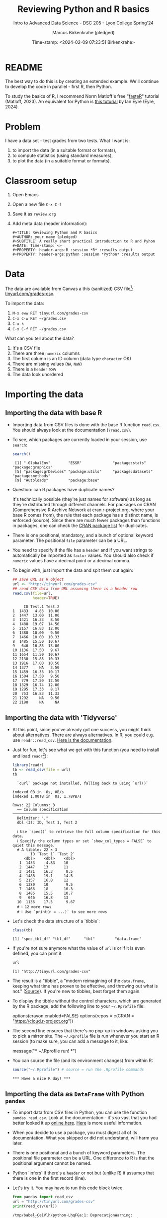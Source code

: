 #+TITLE: Reviewing Python and R basics
#+AUTHOR: Marcus Birkenkrahe (pledged)
#+SUBTITLE: Intro to Advanced Data Science - DSC 205 - Lyon College Spring'24
#+DATE: Time-stamp: <2024-02-09 07:23:51 Birkenkrahe>
#+STARTUP: overview hideblocks indent :
#+PROPERTY: header-args:R :session *R* :results output
#+PROPERTY: header-args:python :session *Python* :results output :python python3
* README
#+ATTR_HTML: :WIDTH 400px:
[[../img/review.jpg]]

The best way to do this is by creating an extended example. We'll
continue to develop the code in parallel - first R, then Python.

To study the basics of R, I recommend Norm Matloff's free "[[https://github.com/matloff/fasteR][fasteR]]"
tutorial (Matloff, 2023). An equivalent for Python is [[https://realpython.com/python-for-data-analysis/][this tutorial]] by
Ian Eyre (Eyre, 2024).

* Problem

I have a data set - test grades from two tests. What I want is:
1) to import the data (in a suitable format or formats),
2) to compute statistics (using standard measures),
3) to plot the data (in a suitable format or formats).

* Classroom setup

1. Open Emacs
2. Open a new file ~C-x C-f~
3. Save it as ~review.org~
4. Add meta data (header information):
   #+begin_example
   #+TITLE: Reviewing Python and R basics
   #+AUTHOR: your name (pledged)
   #+SUBTITLE: A really short practical introduction to R and Pyhon
   #+DATE: Time-stamp: <>
   #+PROPERTY: header-args:R :session *R* :results output
   #+PROPERTY: header-args:python :session *Python* :results output
   #+end_example

* Data

The data are available from Canvas a this (sanitized) CSV file[fn:1]:
[[http://tinyurl.com/grades-csv][tinyurl.com/grades-csv]].

To import the data:
1. ~M-x eww RET tinyurl.com/grades-csv~
2. ~C-x C-w RET ~/grades.csv~
3. ~C-x k~
4. ~C-x C-f RET ~/grades.csv~

What can you tell about the data?
#+begin_notes
1. It's a CSV file
2. There are three =numeric= columns
3. The first column is an ID column (data type =character= OK)
4. There are missing values (=NA=, =NaN=)
5. There is a =header= row
6. The data look unordered
#+end_notes
* Importing the data
** Importing the data with base R

- Importing data from CSV files is done with the base R function
  =read.csv=. You should always look at the documentation (~?read.csv~).

- To see, which packages are currently loaded in your session, use
  ~search~:
  #+begin_src R
    search()
  #+end_src

  #+RESULTS:
  :  [1] ".GlobalEnv"        "ESSR"              "package:stats"     "package:graphics"
  :  [5] "package:grDevices" "package:utils"     "package:datasets"  "package:methods"
  :  [9] "Autoloads"         "package:base"

- Question: can R packages have duplicate names?
  #+begin_notes
  It's technically possible (they're just names for software) as long
  as they're distributed through different channels. For packages on
  CRAN (Comprehensive R Archive Network at cran.r-project.org, where
  your base R comes from), the rule that each package has a distinct
  name, is enforced (source). Since there are much fewer packages
  than functions in packages, one can check the [[https://cran.r-project.org/web/packages/available_packages_by_name.html][CRAN package list]] for
  duplicates.
  #+end_notes

- There is one positional, mandatory, and a bunch of optional keyword
  parameter. The positional =file= parameter can be a URL.

- You need to specify if the file has a =header= and if you want
  strings to automatically be imported as =factor= values. You should
  also check if =numeric= values have a decimal point or a decimal
  comma.

- To begin with, just import the data and spit them out again:
  #+begin_src R :results output :session *R* :exports both :noweb yes
    ## save URL as R object
    url <- "http://tinyurl.com/grades-csv"
    ## read CSV data from URL assuming there is a header row
    read.csv(file=url,
             header=TRUE)
  #+end_src

  #+RESULTS:
  #+begin_example
       ID Test.1 Test.2
  1  1433   4.83  10.00
  2  1447  13.00  11.00
  3  1421  16.33   8.50
  4  1488  19.07  14.50
  5  2157  16.83  12.00
  6  1380  10.00   9.50
  7  1466  18.00  10.33
  8  1485  15.50  10.67
  9   646  16.83  13.00
  10 1136  17.50   9.67
  11 1654  11.50  10.67
  12 2130  15.83  10.33
  13 1916  17.00  10.50
  14 1377     NA   3.50
  15 1459  16.33  10.17
  16 1504  17.50   9.50
  17  779  17.50  12.50
  18 1329  16.74  12.00
  19 1295  17.33   8.17
  20  753  16.83  11.33
  21 1292     NA   9.50
  22 2190     NA     NA
  #+end_example

** Importing the data with 'Tidyverse'

- At this point, since you've already got one success, you might think
  about alternatives. There are always alternatives. In R, you could
  e.g. use =readr::read_csv=. [[https://readr.tidyverse.org/reference/read_delim.html][Here is the documentation]].

- Just for fun, let's see what we get with this function (you need to
  install and load =readr=[fn:2]):
  #+begin_src R :results output :session *R* :exports both
    library(readr)
    tb <- read_csv(file = url)
    tb
  #+end_src

  #+RESULTS:
  #+begin_example
  `curl` package not installed, falling back to using `url()`
  indexed 0B in  0s, 0B/sindexed 1.00TB in  0s, 1.78PB/s                                                                                             Rows: 22 Columns: 3
  ── Column specification ───────────────────────────────────────────────────────────────────────
  Delimiter: ","
  dbl (3): ID, Test 1, Test 2

  ℹ Use `spec()` to retrieve the full column specification for this data.
  ℹ Specify the column types or set `show_col_types = FALSE` to quiet this message.
  # A tibble: 22 × 3
        ID `Test 1` `Test 2`
     <dbl>    <dbl>    <dbl>
   1  1433     4.83    10
   2  1447    13       11
   3  1421    16.3      8.5
   4  1488    19.1     14.5
   5  2157    16.8     12
   6  1380    10        9.5
   7  1466    18       10.3
   8  1485    15.5     10.7
   9   646    16.8     13
  10  1136    17.5      9.67
  # ℹ 12 more rows
  # ℹ Use `print(n = ...)` to see more rows
  #+end_example

- Let's check the data structure of a `tibble`:
  #+begin_src R
    class(tb)
  #+end_src

  #+RESULTS:
  : [1] "spec_tbl_df" "tbl_df"      "tbl"         "data.frame"

- If you're not sure anymore what the value of ~url~ is or if it is even
  defined, you can print it:
  #+begin_src R
    url
  #+end_src

  #+RESULTS:
  : [1] "http://tinyurl.com/grades-csv"

- The result is a "tibble", a "modern reimagining of the =data.frame=,
  keeping what time has proven to be effective, and throwing out what
  is not." ([[https://tibble.tidyverse.org/][Source]]). If you're new to tibbles, best forget them again.

- To display the tibble without the control characters, which are
  generated by the R package, add the following line to your
  ~~/.Rprofile~ file:
  #+begin_example R
  options(crayon.enabled=FALSE)
  options(repos = c(CRAN = "https://cloud.r-project.org"))
  #+end_example

- The second line ensures that there's no pop-up in windows asking you
  to pick a mirror site. The ~~/.Rprofile~ file is run whenever you
  start an R session (to make sure, you can add a message to it, like:
  #+begin_example R
  message("*** ~/.Rprofile run! ***")
  #+end_example

- You can source the file (and its environment changes) from within R:
  #+begin_src R
    source("~/.Rprofile") # source = run the .Rprofile commands
  #+end_src

  #+RESULTS:
  : *** Have a nice R day! ***

** Importing the data as =DataFrame= with Python =pandas=

- To import data from CSV files in Python, you can use the function
  =pandas.read_csv=. Look at the documentation - it's so vast that you
  had better looked it up [[https://pandas.pydata.org/docs/reference/api/pandas.read_csv.html][online here]]. [[https://pandas.pydata.org/about/][Here]] is more useful information.

- When you decide to use a package, you must digest all of its
  documentation. What you skipped or did not understand, will harm you
  later.

- There is one positional and a bunch of keyword parameters. The
  positional file parameter can be a URL. One difference to R is that
  the positional argument cannot be named.

- Python 'infers' if there's a =header= or not but (unlike R) it assumes
  that there is one in the first record (line).

- Let's try it. You may have to run this code block twice.
  #+begin_src python
    from pandas import read_csv
    url = "http://tinyurl.com/grades-csv"
    print(read_csv(url))
  #+end_src

  #+RESULTS:
  #+begin_example
  /tmp/babel-Ce1Vlh/python-LhqFGa:1: DeprecationWarning:
  Pyarrow will become a required dependency of pandas in the next major release of pandas (pandas 3.0),
  (to allow more performant data types, such as the Arrow string type, and better interoperability with other libraries)
  but was not found to be installed on your system.
  If this would cause problems for you,
  please provide us feedback at https://github.com/pandas-dev/pandas/issues/54466

    from pandas import read_csv
        ID  Test 1  Test 2
  0   1433    4.83   10.00
  1   1447   13.00   11.00
  2   1421   16.33    8.50
  3   1488   19.07   14.50
  4   2157   16.83   12.00
  5   1380   10.00    9.50
  6   1466   18.00   10.33
  7   1485   15.50   10.67
  8    646   16.83   13.00
  9   1136   17.50    9.67
  10  1654   11.50   10.67
  11  2130   15.83   10.33
  12  1916   17.00   10.50
  13  1377     NaN    3.50
  14  1459   16.33   10.17
  15  1504   17.50    9.50
  16   779   17.50   12.50
  17  1329   16.74   12.00
  18  1295   17.33    8.17
  19   753   16.83   11.33
  20  1292     NaN    9.50
  21  2190     NaN     NaN
  #+end_example

- How can you see which packages are loaded in your Python session?
  #+begin_src python
    import sys
    loaded_packages = list(sys.modules.keys())
    print(loaded_packages)
  #+end_src

  #+RESULTS:
  : ['sys', 'builtins', '_frozen_importlib', '_imp', '_thread', '_warnings', '_weakref', '_io', 'marshal', 'posix', '_frozen_importlib_external', 'time', 'zipimport', '_codecs', 'codecs', 'encodings.aliases', 'encodings', 'encodings.utf_8', '_signal', '_abc', 'abc', 'io', '__main__', '_stat', 'stat', '_collections_abc', 'genericpath', 'posixpath', 'os.path', 'os', '_sitebuiltins', 'apport_python_hook', 'sitecustomize', 'site', 'readline', 'atexit', '_ast', 'itertools', 'keyword', '_operator', 'operator', 'reprlib', '_collections', 'collections', 'types', '_functools', 'functools', 'contextlib', 'enum', 'ast', '_opcode', 'opcode', 'dis', 'collections.abc', 'importlib._bootstrap', 'importlib._bootstrap_external', 'warnings', 'importlib', 'importlib.machinery', '_sre', 'sre_constants', 'sre_parse', 'sre_compile', '_locale', 'copyreg', 're', 'token', 'tokenize', 'linecache', 'inspect', 'rlcompleter', 'encodings.latin_1', '__future__', 'numpy._utils._convertions', 'numpy._utils', 'numpy._globals', 'numpy.exceptions', 'numpy.version', 'numpy._distributor_init', 'numpy._utils._inspect', 'math', '_datetime', 'datetime', 'numpy.core._exceptions', 'numpy.dtypes', 'numpy.core._multiarray_umath', 'numpy.core.overrides', 'numpy.core.multiarray', 'numpy.core.umath', 'numbers', 'numpy.core._string_helpers', 'fnmatch', 'ntpath', 'errno', 'urllib', 'urllib.parse', 'pathlib', '_struct', 'struct', '_compat_pickle', '_pickle', 'pickle', 'numpy.compat.py3k', 'numpy.compat', 'numpy.core._dtype', 'numpy.core._type_aliases', 'numpy.core.numerictypes', '_contextvars', 'contextvars', 'numpy.core._ufunc_config', 'numpy.core._methods', 'numpy.core.fromnumeric', 'numpy.core.shape_base', 'numpy.core.arrayprint', 'numpy.core._asarray', 'numpy.core.numeric', 'numpy.core.defchararray', 'numpy.core.records', 'numpy.core.memmap', 'numpy.core.function_base', 'numpy.core._machar', 'numpy.core.getlimits', 'numpy.core.einsumfunc', 'numpy.core._multiarray_tests', 'numpy.core._add_newdocs', 'numpy.core._add_newdocs_scalars', 'numpy.core._dtype_ctypes', '_ctypes', 'ctypes._endian', 'ctypes', 'numpy.core._internal', 'numpy._pytesttester', 'numpy.core', 'numpy.__config__', 'numpy.lib.mixins', 'numpy.lib.ufunclike', 'numpy.lib.type_check', 'numpy.lib.scimath', 'typing.io', 'typing.re', 'typing', 'numpy.lib.stride_tricks', 'numpy.lib.twodim_base', 'numpy.linalg._umath_linalg', 'numpy._typing._nested_sequence', 'numpy._typing._nbit', 'numpy._typing._char_codes', 'numpy._typing._scalars', 'numpy._typing._shape', 'numpy._typing._dtype_like', 'numpy._typing._array_like', 'numpy._typing', 'numpy.linalg.linalg', 'numpy.linalg', 'numpy.matrixlib.defmatrix', 'numpy.matrixlib', 'numpy.lib.histograms', 'numpy.lib.function_base', 'numpy.lib.index_tricks', 'numpy.lib.nanfunctions', 'numpy.lib.shape_base', 'numpy.lib.polynomial', 'textwrap', 'signal', '_weakrefset', 'threading', 'fcntl', '_posixsubprocess', 'select', 'selectors', 'subprocess', 'platform', 'numpy.lib.utils', 'numpy.lib.arraysetops', 'weakref', 'numpy.lib.format', 'numpy.lib._datasource', 'numpy.lib._iotools', 'numpy.lib.npyio', 'numpy.lib.arrayterator', 'numpy.lib.arraypad', 'numpy.lib._version', 'numpy.lib', 'numpy.fft._pocketfft_internal', 'numpy.fft._pocketfft', 'numpy.fft.helper', 'numpy.fft', 'numpy.polynomial.polyutils', 'numpy.polynomial._polybase', 'numpy.polynomial.polynomial', 'numpy.polynomial.chebyshev', 'numpy.polynomial.legendre', 'numpy.polynomial.hermite', 'numpy.polynomial.hermite_e', 'numpy.polynomial.laguerre', 'numpy.polynomial', 'cython_runtime', '_cython_3_0_7', 'numpy.random._common', 'binascii', 'base64', '_hashlib', '_blake2', 'hashlib', 'hmac', '_bisect', 'bisect', '_random', '_sha512', 'random', 'secrets', 'numpy.random.bit_generator', 'numpy.random._bounded_integers', 'numpy.random._mt19937', 'numpy.random.mtrand', 'numpy.random._philox', 'numpy.random._pcg64', 'numpy.random._sfc64', 'numpy.random._generator', 'numpy.random._pickle', 'numpy.random', 'numpy.ctypeslib', 'numpy.ma.core', 'numpy.ma.extras', 'numpy.ma', 'numpy', 'sysconfig', '_sysconfigdata__x86_64-linux-gnu', 'zoneinfo._tzpath', 'zoneinfo._common', '_zoneinfo', 'zoneinfo', 'pytz.exceptions', 'pytz.lazy', 'pytz.tzinfo', 'pytz.tzfile', 'zlib', '_compression', '_bz2', 'bz2', '_lzma', 'lzma', 'shutil', 'tempfile', 'importlib._abc', 'importlib.abc', 'importlib._adapters', 'importlib._common', 'importlib.resources', 'tzdata', 'importlib.util', 'zipfile', 'importlib.readers', 'pytz', 'dateutil._version', 'dateutil', 'pandas.compat._constants', 'pandas.compat.compressors', 'pandas.util', 'pandas.util.version', 'pandas.compat.numpy', 'pandas.compat.pyarrow', 'pandas.compat', 'pandas._typing', 'pandas.util._exceptions', 'pandas._config.config', 'pandas._config.dates', 'locale', 'pandas._config.display', 'pandas._config', 'pandas.core', 'pandas.core.config_init', 'pandas._libs.pandas_parser', 'pandas._libs.pandas_datetime', '_cython_3_0_5', 'pandas._libs.tslibs.ccalendar', 'pandas._libs.tslibs.np_datetime', 'pandas._libs.tslibs.dtypes', 'pandas._libs.tslibs.base', 'pandas._libs.tslibs.nattype', 'pandas.compat._optional', 'six', 'six.moves', 'dateutil.tz._common', 'dateutil.tz._factories', 'dateutil.tz.tz', 'dateutil.tz', 'pandas._libs.tslibs.timezones', 'calendar', '_strptime', 'pandas._config.localization', 'pandas._libs.tslibs.fields', 'pandas._libs.tslibs.timedeltas', 'pandas._libs.tslibs.tzconversion', 'pandas._libs.tslibs.timestamps', 'pandas._libs.properties', 'pandas._libs.tslibs.offsets', '_decimal', 'decimal', '_string', 'string', 'dateutil._common', 'dateutil.relativedelta', 'dateutil.parser._parser', 'dateutil.parser.isoparser', 'dateutil.parser', 'pandas._libs.tslibs.strptime', 'pandas._libs.tslibs.parsing', 'pandas._libs.tslibs.conversion', 'pandas._libs.tslibs.period', 'pandas._libs.tslibs.vectorized', 'pandas._libs.tslibs', 'pandas._libs.ops_dispatch', 'pandas._libs.missing', 'pandas._libs.hashtable', 'pandas._libs.algos', 'pandas._libs.interval', 'pandas._libs', 'pandas.core.dtypes', 'pandas._libs.lib', 'pandas.errors', 'pandas.core.dtypes.generic', 'pandas.core.dtypes.base', 'pandas.core.dtypes.inference', 'pandas.core.dtypes.dtypes', 'pandas.core.dtypes.common', 'pandas.core.dtypes.missing', 'pandas.util._decorators', 'pandas.io', 'pandas.io._util', 'pandas.core.dtypes.cast', 'pandas.core.dtypes.astype', 'pandas.core.dtypes.concat', 'pandas.core.array_algos', 'pandas.core.common', 'pandas.core.construction', 'pandas.core.array_algos.take', 'pandas.core.indexers.utils', 'pandas.core.indexers', 'pandas.core.algorithms', 'pandas.core.arrays.arrow.accessors', 'unicodedata', 'pandas.util._validators', 'pandas.core.missing', 'pandas._libs.ops', 'pandas.core.roperator', 'pandas.core.computation', 'pandas.core.computation.check', 'pandas.core.computation.expressions', 'pandas.core.ops.missing', 'pandas.core.ops.dispatch', 'pandas.core.ops.invalid', 'pandas.core.ops.array_ops', 'pandas.core.ops.common', 'pandas.core.ops.docstrings', 'pandas.core.ops.mask_ops', 'pandas.core.ops', 'pandas.core.arraylike', 'pandas.core.arrays._arrow_string_mixins', 'pandas.core.arrays._utils', 'pandas.compat.numpy.function', 'pandas.core.array_algos.quantile', 'pandas.core.sorting', 'pandas.core.arrays.base', 'pandas.core.nanops', 'pandas.core.array_algos.masked_accumulations', 'pandas.core.array_algos.masked_reductions', 'pandas.core.util', 'pandas._libs.hashing', 'pandas.core.util.hashing', 'pandas.core.arrays.masked', 'pandas._libs.arrays', 'pandas.core.arrays.numeric', 'pandas.core.arrays.floating', 'pandas.core.arrays.integer', 'pandas.core.array_algos.transforms', 'pandas.core.arrays._mixins', 'pandas.core.strings', 'pandas.core.strings.base', 'pandas.core.strings.object_array', 'pandas.core.arrays.numpy_', 'pandas.core.arrays.string_', 'pandas.tseries', 'pandas.tseries.frequencies', 'pandas.core.arrays.arrow.array', 'pandas.core.arrays.arrow', 'pandas.core.arrays.boolean', '_csv', 'csv', 'pandas.core.accessor', 'pandas.core.base', 'pandas.io.formats', 'pandas.io.formats.console', 'pandas.core.arrays.categorical', 'pandas._libs.tslib', 'pandas.core.array_algos.datetimelike_accumulations', 'pandas.core.arrays.datetimelike', 'pandas.core.arrays._ranges', 'pandas.tseries.offsets', 'pandas.core.arrays.datetimes', 'pandas.core.arrays.timedeltas', 'pandas.core.arrays.interval', 'pandas.core.arrays.period', 'pandas._libs.sparse', 'pandas.io.formats.printing', 'pandas.core.arrays.sparse.array', 'pandas.core.arrays.sparse.accessor', 'pandas.core.arrays.sparse', 'pandas.core.arrays.string_arrow', 'pandas.core.arrays', 'pandas.core.flags', 'pandas._libs.internals', 'pandas.core._numba', 'pandas.core._numba.executor', 'pandas.core.apply', 'copy', 'gc', '_json', 'json.scanner', 'json.decoder', 'json.encoder', 'json', 'pandas._libs.indexing', 'pandas.core.indexes', 'pandas._libs.index', 'pandas._libs.writers', 'pandas._libs.join', 'pandas.core.array_algos.putmask', 'pandas.core.indexes.frozen', 'pandas.core.strings.accessor', 'pandas.core.indexes.base', 'pandas.core.indexes.extension', 'pandas.core.indexes.category', 'pandas.core.indexes.range', 'pandas.core.tools', 'pandas.core.tools.timedeltas', 'pandas.core.indexes.datetimelike', 'pandas.core.tools.times', 'pandas.core.indexes.datetimes', 'pandas.core.indexes.multi', 'pandas.core.indexes.timedeltas', 'pandas.core.indexes.interval', 'pandas.core.indexes.period', 'pandas.core.indexes.api', 'pandas.core.indexing', 'pandas.core.sample', 'pandas.core.array_algos.replace', 'pandas.core.internals.blocks', 'pandas.core.internals.api', 'pandas.core.internals.base', 'pandas.core.internals.ops', 'pandas.core.internals.managers', 'pandas.core.internals.array_manager', 'pandas.core.internals.concat', 'pandas.core.internals', 'pandas.core.internals.construction', 'pandas.core.methods', 'pandas.core.reshape', 'pandas.core.reshape.concat', 'dataclasses', 'gzip', 'mmap', 'pwd', 'grp', 'tarfile', 'pandas.core.shared_docs', 'pandas.io.common', 'pandas.io.formats.format', 'pandas.core.methods.describe', 'pandas._libs.window', 'pandas._libs.window.aggregations', 'pandas._libs.window.indexers', 'pandas.core.indexers.objects', 'pandas.core.util.numba_', 'pandas.core.window.common', 'pandas.core.window.doc', 'pandas.core.window.numba_', 'pandas.core.window.online', 'pandas.core.window.rolling', 'pandas.core.window.ewm', 'pandas.core.window.expanding', 'pandas.core.window', 'pandas.core.generic', 'pandas.core.methods.selectn', 'pandas.core.reshape.util', 'pandas.core.tools.numeric', 'pandas.core.reshape.melt', 'pandas._libs.reshape', 'pandas.core.indexes.accessors', 'pandas.arrays', 'pandas.core.tools.datetimes', 'pandas.io.formats.info', 'pandas.plotting._core', 'pandas.plotting._misc', 'pandas.plotting', 'pandas.core.series', 'pandas.core.frame', 'pandas.core.groupby.base', 'pandas._libs.groupby', 'pandas.core.groupby.categorical', 'pandas.core.groupby.grouper', 'pandas.core.groupby.ops', 'pandas.core.groupby.numba_', 'pandas.core.groupby.indexing', 'pandas.core.groupby.groupby', 'pandas.core.groupby.generic', 'pandas.core.groupby', 'pandas.core.api', 'pandas.tseries.api', 'pandas.core.computation.common', 'pandas.core.computation.align', 'pprint', 'pandas.core.computation.scope', 'pandas.core.computation.ops', 'pandas.core.computation.engines', 'pandas.core.computation.parsing', 'pandas.core.computation.expr', 'pandas.core.computation.eval', 'pandas.core.computation.api', 'pandas.core.reshape.encoding', '_uuid', 'uuid', 'pandas.core.reshape.merge', 'pandas.core.reshape.pivot', 'pandas.core.reshape.tile', 'pandas.core.reshape.api', 'pandas.api.extensions', 'pandas.api.indexers', 'pandas.core.interchange', 'pandas.core.interchange.dataframe_protocol', 'pandas.core.interchange.utils', 'pandas.core.interchange.from_dataframe', 'pandas.api.interchange', 'pandas.core.dtypes.api', 'pandas.api.types', 'pandas.core.resample', 'pandas._libs.json', 'pandas.io.json._normalize', 'pandas.io.json._table_schema', 'pandas._libs.parsers', 'pandas.io.parsers.base_parser', 'pandas.io.parsers.arrow_parser_wrapper', 'pandas.io.parsers.c_parser_wrapper', 'pandas.io.parsers.python_parser', 'pandas.io.parsers.readers', 'pandas.io.parsers', 'pandas.io.json._json', 'pandas.io.json', 'pandas.io.stata', 'pandas.api.typing', 'pandas.api', 'pandas._testing.contexts', 'pandas._testing._io', 'pandas._testing._warnings', 'cmath', 'pandas._libs.testing', 'pandas._testing.asserters', 'pandas._testing.compat', 'pandas._testing', 'pandas.testing', 'pandas.util._print_versions', 'pandas.io.clipboards', 'pandas.io.excel._util', 'pandas.io.excel._calamine', 'pandas.io.excel._odfreader', 'pandas.io.excel._openpyxl', 'pandas.io.excel._pyxlsb', 'pandas.io.excel._xlrd', 'pandas.io.excel._base', 'pandas.io.excel._odswriter', 'pandas.io.excel._xlsxwriter', 'pandas.io.excel', 'pandas.io.feather_format', 'pandas.io.gbq', 'pandas.io.html', 'pandas.io.orc', 'pandas.io.parquet', 'pandas.compat.pickle_compat', 'pandas.io.pickle', 'pandas.core.computation.pytables', 'pandas.io.pytables', 'pandas.io.sas.sasreader', 'pandas.io.sas', 'pandas.io.spss', 'pandas.io.sql', 'pandas.io.xml', 'pandas.io.api', 'pandas.util._tester', 'pandas._version_meson', 'pandas', 'email', 'http', 'email.errors', 'email.quoprimime', 'email.base64mime', 'quopri', 'email.encoders', 'email.charset', 'email.header', '_socket', 'array', 'socket', 'email._parseaddr', 'email.utils', 'email._policybase', 'email.feedparser', 'email.parser', 'uu', 'email._encoded_words', 'email.iterators', 'email.message', '_ssl', 'ssl', 'http.client', 'urllib.response', 'urllib.error', 'urllib.request', 'stringprep', 'encodings.idna', 'pandas.io.formats.string']

- This is not easy to read. Instead, print the =list= as a
  =comprehension=, with a =for= loop integrated:
  #+begin_src python
    [print(_) for _ in loaded_packages] # as list comprehension
  #+end_src

  #+RESULTS:
  #+begin_example
  sys
  builtins
  _frozen_importlib
  _imp
  _thread
  _warnings
  _weakref
  _io
  marshal
  posix
  _frozen_importlib_external
  time
  zipimport
  _codecs
  codecs
  encodings.aliases
  encodings
  encodings.utf_8
  _signal
  _abc
  abc
  io
  __main__
  _stat
  stat
  _collections_abc
  genericpath
  posixpath
  os.path
  os
  _sitebuiltins
  apport_python_hook
  sitecustomize
  site
  readline
  atexit
  _ast
  itertools
  keyword
  _operator
  operator
  reprlib
  _collections
  collections
  types
  _functools
  functools
  contextlib
  enum
  ast
  _opcode
  opcode
  dis
  collections.abc
  importlib._bootstrap
  importlib._bootstrap_external
  warnings
  importlib
  importlib.machinery
  _sre
  sre_constants
  sre_parse
  sre_compile
  _locale
  copyreg
  re
  token
  tokenize
  linecache
  inspect
  rlcompleter
  encodings.latin_1
  __future__
  numpy._utils._convertions
  numpy._utils
  numpy._globals
  numpy.exceptions
  numpy.version
  numpy._distributor_init
  numpy._utils._inspect
  math
  _datetime
  datetime
  numpy.core._exceptions
  numpy.dtypes
  numpy.core._multiarray_umath
  numpy.core.overrides
  numpy.core.multiarray
  numpy.core.umath
  numbers
  numpy.core._string_helpers
  fnmatch
  ntpath
  errno
  urllib
  urllib.parse
  pathlib
  _struct
  struct
  _compat_pickle
  _pickle
  pickle
  numpy.compat.py3k
  numpy.compat
  numpy.core._dtype
  numpy.core._type_aliases
  numpy.core.numerictypes
  _contextvars
  contextvars
  numpy.core._ufunc_config
  numpy.core._methods
  numpy.core.fromnumeric
  numpy.core.shape_base
  numpy.core.arrayprint
  numpy.core._asarray
  numpy.core.numeric
  numpy.core.defchararray
  numpy.core.records
  numpy.core.memmap
  numpy.core.function_base
  numpy.core._machar
  numpy.core.getlimits
  numpy.core.einsumfunc
  numpy.core._multiarray_tests
  numpy.core._add_newdocs
  numpy.core._add_newdocs_scalars
  numpy.core._dtype_ctypes
  _ctypes
  ctypes._endian
  ctypes
  numpy.core._internal
  numpy._pytesttester
  numpy.core
  numpy.__config__
  numpy.lib.mixins
  numpy.lib.ufunclike
  numpy.lib.type_check
  numpy.lib.scimath
  typing.io
  typing.re
  typing
  numpy.lib.stride_tricks
  numpy.lib.twodim_base
  numpy.linalg._umath_linalg
  numpy._typing._nested_sequence
  numpy._typing._nbit
  numpy._typing._char_codes
  numpy._typing._scalars
  numpy._typing._shape
  numpy._typing._dtype_like
  numpy._typing._array_like
  numpy._typing
  numpy.linalg.linalg
  numpy.linalg
  numpy.matrixlib.defmatrix
  numpy.matrixlib
  numpy.lib.histograms
  numpy.lib.function_base
  numpy.lib.index_tricks
  numpy.lib.nanfunctions
  numpy.lib.shape_base
  numpy.lib.polynomial
  textwrap
  signal
  _weakrefset
  threading
  fcntl
  _posixsubprocess
  select
  selectors
  subprocess
  platform
  numpy.lib.utils
  numpy.lib.arraysetops
  weakref
  numpy.lib.format
  numpy.lib._datasource
  numpy.lib._iotools
  numpy.lib.npyio
  numpy.lib.arrayterator
  numpy.lib.arraypad
  numpy.lib._version
  numpy.lib
  numpy.fft._pocketfft_internal
  numpy.fft._pocketfft
  numpy.fft.helper
  numpy.fft
  numpy.polynomial.polyutils
  numpy.polynomial._polybase
  numpy.polynomial.polynomial
  numpy.polynomial.chebyshev
  numpy.polynomial.legendre
  numpy.polynomial.hermite
  numpy.polynomial.hermite_e
  numpy.polynomial.laguerre
  numpy.polynomial
  cython_runtime
  _cython_3_0_7
  numpy.random._common
  binascii
  base64
  _hashlib
  _blake2
  hashlib
  hmac
  _bisect
  bisect
  _random
  _sha512
  random
  secrets
  numpy.random.bit_generator
  numpy.random._bounded_integers
  numpy.random._mt19937
  numpy.random.mtrand
  numpy.random._philox
  numpy.random._pcg64
  numpy.random._sfc64
  numpy.random._generator
  numpy.random._pickle
  numpy.random
  numpy.ctypeslib
  numpy.ma.core
  numpy.ma.extras
  numpy.ma
  numpy
  sysconfig
  _sysconfigdata__x86_64-linux-gnu
  zoneinfo._tzpath
  zoneinfo._common
  _zoneinfo
  zoneinfo
  pytz.exceptions
  pytz.lazy
  pytz.tzinfo
  pytz.tzfile
  zlib
  _compression
  _bz2
  bz2
  _lzma
  lzma
  shutil
  tempfile
  importlib._abc
  importlib.abc
  importlib._adapters
  importlib._common
  importlib.resources
  tzdata
  importlib.util
  zipfile
  importlib.readers
  pytz
  dateutil._version
  dateutil
  pandas.compat._constants
  pandas.compat.compressors
  pandas.util
  pandas.util.version
  pandas.compat.numpy
  pandas.compat.pyarrow
  pandas.compat
  pandas._typing
  pandas.util._exceptions
  pandas._config.config
  pandas._config.dates
  locale
  pandas._config.display
  pandas._config
  pandas.core
  pandas.core.config_init
  pandas._libs.pandas_parser
  pandas._libs.pandas_datetime
  _cython_3_0_5
  pandas._libs.tslibs.ccalendar
  pandas._libs.tslibs.np_datetime
  pandas._libs.tslibs.dtypes
  pandas._libs.tslibs.base
  pandas._libs.tslibs.nattype
  pandas.compat._optional
  six
  six.moves
  dateutil.tz._common
  dateutil.tz._factories
  dateutil.tz.tz
  dateutil.tz
  pandas._libs.tslibs.timezones
  calendar
  _strptime
  pandas._config.localization
  pandas._libs.tslibs.fields
  pandas._libs.tslibs.timedeltas
  pandas._libs.tslibs.tzconversion
  pandas._libs.tslibs.timestamps
  pandas._libs.properties
  pandas._libs.tslibs.offsets
  _decimal
  decimal
  _string
  string
  dateutil._common
  dateutil.relativedelta
  dateutil.parser._parser
  dateutil.parser.isoparser
  dateutil.parser
  pandas._libs.tslibs.strptime
  pandas._libs.tslibs.parsing
  pandas._libs.tslibs.conversion
  pandas._libs.tslibs.period
  pandas._libs.tslibs.vectorized
  pandas._libs.tslibs
  pandas._libs.ops_dispatch
  pandas._libs.missing
  pandas._libs.hashtable
  pandas._libs.algos
  pandas._libs.interval
  pandas._libs
  pandas.core.dtypes
  pandas._libs.lib
  pandas.errors
  pandas.core.dtypes.generic
  pandas.core.dtypes.base
  pandas.core.dtypes.inference
  pandas.core.dtypes.dtypes
  pandas.core.dtypes.common
  pandas.core.dtypes.missing
  pandas.util._decorators
  pandas.io
  pandas.io._util
  pandas.core.dtypes.cast
  pandas.core.dtypes.astype
  pandas.core.dtypes.concat
  pandas.core.array_algos
  pandas.core.common
  pandas.core.construction
  pandas.core.array_algos.take
  pandas.core.indexers.utils
  pandas.core.indexers
  pandas.core.algorithms
  pandas.core.arrays.arrow.accessors
  unicodedata
  pandas.util._validators
  pandas.core.missing
  pandas._libs.ops
  pandas.core.roperator
  pandas.core.computation
  pandas.core.computation.check
  pandas.core.computation.expressions
  pandas.core.ops.missing
  pandas.core.ops.dispatch
  pandas.core.ops.invalid
  pandas.core.ops.array_ops
  pandas.core.ops.common
  pandas.core.ops.docstrings
  pandas.core.ops.mask_ops
  pandas.core.ops
  pandas.core.arraylike
  pandas.core.arrays._arrow_string_mixins
  pandas.core.arrays._utils
  pandas.compat.numpy.function
  pandas.core.array_algos.quantile
  pandas.core.sorting
  pandas.core.arrays.base
  pandas.core.nanops
  pandas.core.array_algos.masked_accumulations
  pandas.core.array_algos.masked_reductions
  pandas.core.util
  pandas._libs.hashing
  pandas.core.util.hashing
  pandas.core.arrays.masked
  pandas._libs.arrays
  pandas.core.arrays.numeric
  pandas.core.arrays.floating
  pandas.core.arrays.integer
  pandas.core.array_algos.transforms
  pandas.core.arrays._mixins
  pandas.core.strings
  pandas.core.strings.base
  pandas.core.strings.object_array
  pandas.core.arrays.numpy_
  pandas.core.arrays.string_
  pandas.tseries
  pandas.tseries.frequencies
  pandas.core.arrays.arrow.array
  pandas.core.arrays.arrow
  pandas.core.arrays.boolean
  _csv
  csv
  pandas.core.accessor
  pandas.core.base
  pandas.io.formats
  pandas.io.formats.console
  pandas.core.arrays.categorical
  pandas._libs.tslib
  pandas.core.array_algos.datetimelike_accumulations
  pandas.core.arrays.datetimelike
  pandas.core.arrays._ranges
  pandas.tseries.offsets
  pandas.core.arrays.datetimes
  pandas.core.arrays.timedeltas
  pandas.core.arrays.interval
  pandas.core.arrays.period
  pandas._libs.sparse
  pandas.io.formats.printing
  pandas.core.arrays.sparse.array
  pandas.core.arrays.sparse.accessor
  pandas.core.arrays.sparse
  pandas.core.arrays.string_arrow
  pandas.core.arrays
  pandas.core.flags
  pandas._libs.internals
  pandas.core._numba
  pandas.core._numba.executor
  pandas.core.apply
  copy
  gc
  _json
  json.scanner
  json.decoder
  json.encoder
  json
  pandas._libs.indexing
  pandas.core.indexes
  pandas._libs.index
  pandas._libs.writers
  pandas._libs.join
  pandas.core.array_algos.putmask
  pandas.core.indexes.frozen
  pandas.core.strings.accessor
  pandas.core.indexes.base
  pandas.core.indexes.extension
  pandas.core.indexes.category
  pandas.core.indexes.range
  pandas.core.tools
  pandas.core.tools.timedeltas
  pandas.core.indexes.datetimelike
  pandas.core.tools.times
  pandas.core.indexes.datetimes
  pandas.core.indexes.multi
  pandas.core.indexes.timedeltas
  pandas.core.indexes.interval
  pandas.core.indexes.period
  pandas.core.indexes.api
  pandas.core.indexing
  pandas.core.sample
  pandas.core.array_algos.replace
  pandas.core.internals.blocks
  pandas.core.internals.api
  pandas.core.internals.base
  pandas.core.internals.ops
  pandas.core.internals.managers
  pandas.core.internals.array_manager
  pandas.core.internals.concat
  pandas.core.internals
  pandas.core.internals.construction
  pandas.core.methods
  pandas.core.reshape
  pandas.core.reshape.concat
  dataclasses
  gzip
  mmap
  pwd
  grp
  tarfile
  pandas.core.shared_docs
  pandas.io.common
  pandas.io.formats.format
  pandas.core.methods.describe
  pandas._libs.window
  pandas._libs.window.aggregations
  pandas._libs.window.indexers
  pandas.core.indexers.objects
  pandas.core.util.numba_
  pandas.core.window.common
  pandas.core.window.doc
  pandas.core.window.numba_
  pandas.core.window.online
  pandas.core.window.rolling
  pandas.core.window.ewm
  pandas.core.window.expanding
  pandas.core.window
  pandas.core.generic
  pandas.core.methods.selectn
  pandas.core.reshape.util
  pandas.core.tools.numeric
  pandas.core.reshape.melt
  pandas._libs.reshape
  pandas.core.indexes.accessors
  pandas.arrays
  pandas.core.tools.datetimes
  pandas.io.formats.info
  pandas.plotting._core
  pandas.plotting._misc
  pandas.plotting
  pandas.core.series
  pandas.core.frame
  pandas.core.groupby.base
  pandas._libs.groupby
  pandas.core.groupby.categorical
  pandas.core.groupby.grouper
  pandas.core.groupby.ops
  pandas.core.groupby.numba_
  pandas.core.groupby.indexing
  pandas.core.groupby.groupby
  pandas.core.groupby.generic
  pandas.core.groupby
  pandas.core.api
  pandas.tseries.api
  pandas.core.computation.common
  pandas.core.computation.align
  pprint
  pandas.core.computation.scope
  pandas.core.computation.ops
  pandas.core.computation.engines
  pandas.core.computation.parsing
  pandas.core.computation.expr
  pandas.core.computation.eval
  pandas.core.computation.api
  pandas.core.reshape.encoding
  _uuid
  uuid
  pandas.core.reshape.merge
  pandas.core.reshape.pivot
  pandas.core.reshape.tile
  pandas.core.reshape.api
  pandas.api.extensions
  pandas.api.indexers
  pandas.core.interchange
  pandas.core.interchange.dataframe_protocol
  pandas.core.interchange.utils
  pandas.core.interchange.from_dataframe
  pandas.api.interchange
  pandas.core.dtypes.api
  pandas.api.types
  pandas.core.resample
  pandas._libs.json
  pandas.io.json._normalize
  pandas.io.json._table_schema
  pandas._libs.parsers
  pandas.io.parsers.base_parser
  pandas.io.parsers.arrow_parser_wrapper
  pandas.io.parsers.c_parser_wrapper
  pandas.io.parsers.python_parser
  pandas.io.parsers.readers
  pandas.io.parsers
  pandas.io.json._json
  pandas.io.json
  pandas.io.stata
  pandas.api.typing
  pandas.api
  pandas._testing.contexts
  pandas._testing._io
  pandas._testing._warnings
  cmath
  pandas._libs.testing
  pandas._testing.asserters
  pandas._testing.compat
  pandas._testing
  pandas.testing
  pandas.util._print_versions
  pandas.io.clipboards
  pandas.io.excel._util
  pandas.io.excel._calamine
  pandas.io.excel._odfreader
  pandas.io.excel._openpyxl
  pandas.io.excel._pyxlsb
  pandas.io.excel._xlrd
  pandas.io.excel._base
  pandas.io.excel._odswriter
  pandas.io.excel._xlsxwriter
  pandas.io.excel
  pandas.io.feather_format
  pandas.io.gbq
  pandas.io.html
  pandas.io.orc
  pandas.io.parquet
  pandas.compat.pickle_compat
  pandas.io.pickle
  pandas.core.computation.pytables
  pandas.io.pytables
  pandas.io.sas.sasreader
  pandas.io.sas
  pandas.io.spss
  pandas.io.sql
  pandas.io.xml
  pandas.io.api
  pandas.util._tester
  pandas._version_meson
  pandas
  email
  http
  email.errors
  email.quoprimime
  email.base64mime
  quopri
  email.encoders
  email.charset
  email.header
  _socket
  array
  socket
  email._parseaddr
  email.utils
  email._policybase
  email.feedparser
  email.parser
  uu
  email._encoded_words
  email.iterators
  email.message
  _ssl
  ssl
  http.client
  urllib.response
  urllib.error
  urllib.request
  stringprep
  encodings.idna
  pandas.io.formats.string
  #+end_example

** Emacs interlude

- I've just set myself up with Linux at home - finally fed up with
  Windows (again). So I'm repopulating Emacs with some packages that I
  like. You should learn how to do that, too.

- Let's start with the =org-bullets= package, which turns the ~*~
  characters used for headlines in Org-mode into nice bullets.

- To load it, you have to enter
  1) ~M-x list-packages~ [this lists all available packages]
  2) ~U~  [this checks for updates]
  3) ~C-s org-bullets~ [to find the package]
  4) ~i~   [to mark it for install]
  5) ~x~   [to install it]

- Now run ~M-x org-bullets-mode~ in any Org-mode file with
  headlines. This mode toggles - that is you can switch bullets
  on/off.

- To have functions like these enabled at startup, you need to add a
  line of Lisp to your ~.emacs~ file: ~(require 'org-bullets)~. Then it
  will always be 'on' unless you switch it off.

** Importing the data with the Python Standard library (=urllib=)

If we want to only use the Standard Library, things get more
complicated: we fetch data from the web, write them to memory, and
then write the file into a dictionary, which we can convert to a data
frame.

*** Fetching CSV data from the web and write them to file

**** Approach

1. Use the =urllib.request= module to open the URL and read the data.
2. Use the =csv= module to parse the CSV data read from the URL.
3. Write the parsed CSV data to a file.

**** Code Example
#+BEGIN_SRC python
  import csv
  import urllib.request

  # URL containing the CSV data
  url = "http://tinyurl.com/grades-csv"

  # File path to write the CSV data
  output_file_path = "grades.csv"

  # Open the URL and fetch the CSV data
  with urllib.request.urlopen(url) as response:
      # Assume the response is text (CSV data), read it as such
      lines = [l.decode('utf-8') for l in response.readlines()]

      # Now, write these lines to a CSV file
      with open(output_file_path, 'w', newline='') as csvfile:
          writer = csv.writer(csvfile)
          for line in lines:
              # Parse each line as CSV
              reader = csv.reader([line])
              for row in reader:
                  # Write the parsed row to the file
                  writer.writerow(row)

  print("CSV data has been read from the URL and written to", output_file_path)
#+END_SRC

#+RESULTS:
: CSV data has been read from the URL and written to grades.csv

**** Notes

- This code snippet assumes the CSV data is encoded in UTF-8.

- The =newline=''= parameter in the =open= function call ensures
  that the newline characters in the input are handled according to
  the Python CSV module's requirements, which might vary across
  different platforms.

- This example reads all lines from the URL response into memory
  before writing them to a file. For very large CSV files, you might
  consider a more memory-efficient approach that processes lines one
  at a time.


*** Read the CSV file into a Python =dictionary=

**** Approach

- Use the =csv.DictReader= class to read the CSV file. This class
  automatically reads the first row of the CSV file as fieldnames
  (keys of the dictionary).
- Iterate over the rows in the =DictReader= object to access each
  row as a dictionary.

**** Code Example
#+BEGIN_SRC python
  import csv

  # File path of the CSV file
  input_file_path = "grades.csv"

  # List to hold dictionaries (each row as a dictionary)
  data = []

  # Read the CSV file as a dictionary
  with open(input_file_path, mode='r', newline='') as csvfile:
      reader = csv.DictReader(csvfile)

      # Iterate over rows in the CSV file
      for row in reader:
          # Each row is a dictionary
          data.append(row)

  # print result if file exists
  if data:
      [print(i) for i in data]
#+END_SRC

#+RESULTS:
#+begin_example
{'ID': '1433', 'Test 1': '4.83', 'Test 2': '10'}
{'ID': '1447', 'Test 1': '13', 'Test 2': '11'}
{'ID': '1421', 'Test 1': '16.33', 'Test 2': '8.5'}
{'ID': '1488', 'Test 1': '19.07', 'Test 2': '14.5'}
{'ID': '2157', 'Test 1': '16.83', 'Test 2': '12'}
{'ID': '1380', 'Test 1': '10', 'Test 2': '9.5'}
{'ID': '1466', 'Test 1': '18', 'Test 2': '10.33'}
{'ID': '1485', 'Test 1': '15.5', 'Test 2': '10.67'}
{'ID': '646', 'Test 1': '16.83', 'Test 2': '13'}
{'ID': '1136', 'Test 1': '17.5', 'Test 2': '9.67'}
{'ID': '1654', 'Test 1': '11.5', 'Test 2': '10.67'}
{'ID': '2130', 'Test 1': '15.83', 'Test 2': '10.33'}
{'ID': '1916', 'Test 1': '17', 'Test 2': '10.5'}
{'ID': '1377', 'Test 1': '', 'Test 2': '3.5'}
{'ID': '1459', 'Test 1': '16.33', 'Test 2': '10.17'}
{'ID': '1504', 'Test 1': '17.5', 'Test 2': '9.5'}
{'ID': '779', 'Test 1': '17.5', 'Test 2': '12.5'}
{'ID': '1329', 'Test 1': '16.74', 'Test 2': '12'}
{'ID': '1295', 'Test 1': '17.33', 'Test 2': '8.17'}
{'ID': '753', 'Test 1': '16.83', 'Test 2': '11.33'}
{'ID': '1292', 'Test 1': '', 'Test 2': '9.5'}
{'ID': '2190', 'Test 1': '', 'Test 2': ''}
#+end_example

**** Notes

- The =csv.DictReader= does not require specifying column names
  upfront; it uses the first row of the CSV file for that.

- Each row accessed in the loop is a dictionary, where keys are column
  names from the first row of the CSV file, and values are the
  corresponding entries for each row.

- This method is handy for CSV files with a header row. If your CSV
  file does not have a header row, you need to manually specify the
  fieldnames parameter when creating the =DictReader= object.


*** Convert =dictionary= data to =DataFrame= with =pandas=

- Convert the =dictionary= to a data frame:
  #+begin_src python
    import pandas as pd

    df = pd.DataFrame(data)
    print(df)
  #+end_src

  #+RESULTS:
  #+begin_example
        ID Test 1 Test 2
  0   1433   4.83     10
  1   1447     13     11
  2   1421  16.33    8.5
  3   1488  19.07   14.5
  4   2157  16.83     12
  5   1380     10    9.5
  6   1466     18  10.33
  7   1485   15.5  10.67
  8    646  16.83     13
  9   1136   17.5   9.67
  10  1654   11.5  10.67
  11  2130  15.83  10.33
  12  1916     17   10.5
  13  1377           3.5
  14  1459  16.33  10.17
  15  1504   17.5    9.5
  16   779   17.5   12.5
  17  1329  16.74     12
  18  1295  17.33   8.17
  19   753  16.83  11.33
  20  1292           9.5
  21  2190
  #+end_example

- Note that the missing 'NaN' values are not displayed in this
  result. However, if you check the Python console (=*Python*=), you
  will see them.

* Transforming and modeling the data
** Decisions

- We can only transform the date with regard to what the data actually
  represent. A lot of misinterpretation is based on lack of
  information.

- In this case, the values are point values. Test 1 had a maximum of
  20, test 2 had a maximum of 15 points. To compare results across
  these two tests, we need to transform the date to the same scale.

- We can also perform this last transformation when plotting the data
  to compare performance in test 1 vs. test 2.

- The last test subject with the ID = 2190 whose test values are
  missing, is not a student at all but a test user. We need to exclude
  him from the analysis altogether (this is a decision!).

- We also should exclude other missing values from the data analysis,
  because a student who got 0 points because he did not participate,
  should not alter the statistical averages (this is a decision!).

- In both R and Python, you can easily check the number of missing
  values and where they are in the data, and you can exclude them from
  any computation.

- We also need to decide the order in which to transform the data:
  1) remove test user data
  2) remove missing values

** Mutability in Python ("Mutabor!")[fn:3]

- Python distinguishes between mutable and immutable data
  structures. Mutable means that you can add or drop values, modify
  values in cells, add or remove rows, and change the index.

- Pandas are mutable, strings and tuples are immutable.

- A string example:
  #+begin_src python
    s = "hello"  # defines a string
    print(s)
    s[1] = 'a'  # TypeError because strings are immutable
    print("Error: Strings are immutable. Aborting.")
  #+end_src

  #+RESULTS:
  : hello

- We can use =try...except= to define an exception:
  #+begin_src python
    s = "hello"
    try:
        s[1] = 'a'  # TypeError because strings are immutable
    except TypeError:
        print("Error: Strings are immutable. Aborting.")
  #+end_src

  #+RESULTS:
  : Error: Strings are immutable. Aborting.

- To change the letter, we must create a new string
  #+begin_src python
    s_new = s.replace('e','a')
    # print the result as an f-string
    print(f"Old: '{s}', new: '{s_new}'")
  #+end_src

  #+RESULTS:
  : Old: 'hello', new: 'hallo'

- How did we print the strings?
  1) with an f-string ('formatted')
  2) it has the form ~print(f"...")~ or ~print(f'...')~
  3) inside the string, variables are added in ~{ }~
  4) formatting is taken care of automatically depending on data type

- A tuple is an immutable collection of ordered elements. Once it's
  created, you cannot add, remove or change its elements.
  #+begin_src python
    t = (1,2,3)
    try:
        t[0] = '10'  # TypeError because strings are immutable
    except TypeError:
        print("Error: Tuples are immutable. Aborting.")
  #+end_src

  #+RESULTS:
  : Error: Tuples are immutable. Aborting.

- To change a tuple, you need to create a new one, too:
  #+begin_src python
    t_new = (10,) + t[1:]
    print(f"Old: '{t}', new: '{t_new}'")
  #+end_src

  #+RESULTS:
  : Old: '(1, 2, 3)', new: '(10, 2, 3)'

- How did we create ~t_new~?
  1) concatenate a single-item tuple ~(10,)~
  2) to the two-item sub-tuple ~(2,3)~

** Remove unwanted data in Python
*** Listing user-defined variables (equivalent of =ls()=)

- If you're coming back to this session, run all code blocks so far
  with ~org-babel-execute-buffer~.

- Let's find out how to list the user-defined variables, like our data
  frame. In IPython, there is the =%who= "magic" command for that.

- In Python, the built-in function =globals= returns the current
  session's global variables. Check out the =help= for =globals=.

- =globals= is a dictionary, so it has keys and values:
  #+begin_src python
    print(type(globals().items()))
  #+end_src

- We can print all =items= as a comprehension (an implicit loop):
  #+begin_src python
    [print(_) for _ in globals().items()]
  #+end_src

- We're only interested in user-defined variables though. All
  system-defined objects either start with an underscore =_=, or they
  are =callable= (if they're functions), or they are built-in.

- To only see the user-defined variables but not functions or built-in
  objects, run the following code block:
  #+begin_src python
    for variable_name, value in globals().items():
        if not variable_name.startswith('_') and not callable(value) and\
           not type(value).__module__ == 'builtins':
            print(f"{variable_name}: {type(value)}")
  #+end_src

  #+RESULTS:
  : response: <class 'http.client.HTTPResponse'>
  : csvfile: <class '_io.TextIOWrapper'>
  : writer: <class '_csv.writer'>
  : reader: <class 'csv.DictReader'>
  : df: <class 'pandas.core.frame.DataFrame'>

- As you can see, Python lists the libraries and modules that we
  loaded as well. If we're only interested in data frames, we can
  write:
  #+begin_src python
    for variable_name, value in globals().items():
        if type(value).__name__ == 'DataFrame':
            print(f"DataFrame found: {variable_name}")
  #+end_src

  #+RESULTS:
  : DataFrame found: df

- This checks if any of the dictionary values have the =__name__=
  attribute 'DataFrame'. If you enter ~help(__name__)~ you get all the
  registry information about your current session:
  #+begin_src python
    print(help(__name__))
  #+end_src

*** Converting missing values to NaN

- R will always show the =NA= values, Python does not.

- Print the DataFrame that we just found, and you should see no =NaN=.
  #+begin_src python
    print(df)
  #+end_src

- To get the =DataFrame= that shows the =NaN= values, we must use ~read_csv(url)~:
  #+begin_src python
    df = read_csv(url)
    print(df)
  #+end_src

  #+RESULTS:
  #+begin_example
        ID  Test 1  Test 2
  0   1433    4.83   10.00
  1   1447   13.00   11.00
  2   1421   16.33    8.50
  3   1488   19.07   14.50
  4   2157   16.83   12.00
  5   1380   10.00    9.50
  6   1466   18.00   10.33
  7   1485   15.50   10.67
  8    646   16.83   13.00
  9   1136   17.50    9.67
  10  1654   11.50   10.67
  11  2130   15.83   10.33
  12  1916   17.00   10.50
  13  1377     NaN    3.50
  14  1459   16.33   10.17
  15  1504   17.50    9.50
  16   779   17.50   12.50
  17  1329   16.74   12.00
  18  1295   17.33    8.17
  19   753   16.83   11.33
  20  1292     NaN    9.50
  21  2190     NaN     NaN
  #+end_example

- Why the difference?
  1) When you use =pd.read_csv=, pandas parses the file, tries to infer
     the data type, looks for missing values and converts them to =NaN=.

  2) When you manually create a =DataFrame= with ~pd.DataFrame(data)~,
     where ~data~ is already loaded into Python, no automatic conversion
     is performed, and the values appear just as "not there".

*** Removing unwanted values

- To remove the ~2190~ record for the test user, you can use a pandas
  function, or you can use the index method with a Boolean comparison.

- The index method has two parts:
  1) create a logical flag vector
  2) use the flag vector as an index vector

- Create the flag vector:
  #+begin_src python
    print(df.ID=='2190')
  #+end_src

  #+RESULTS:
  #+begin_example
  0     False
  1     False
  2     False
  3     False
  4     False
  5     False
  6     False
  7     False
  8     False
  9     False
  10    False
  11    False
  12    False
  13    False
  14    False
  15    False
  16    False
  17    False
  18    False
  19    False
  20    False
  21    False
  Name: ID, dtype: bool
  #+end_example

- Unfortunately, there is no ~True~ value - the ID value ~'2190'~ is not
  found. What to do? The following code says why (similar to =str=):
  #+begin_src python
    print(df.info())
  #+end_src

  #+RESULTS:
  #+begin_example
  <class 'pandas.core.frame.DataFrame'>
  RangeIndex: 22 entries, 0 to 21
  Data columns (total 3 columns):
   #   Column  Non-Null Count  Dtype
  ---  ------  --------------  -----
   0   ID      22 non-null     int64
   1   Test 1  19 non-null     float64
   2   Test 2  21 non-null     float64
  dtypes: float64(2), int64(1)
  memory usage: 656.0 bytes
  None
  #+end_example

- Or if you only want to see your DataFrame data types:
  #+begin_src python
    print(df.dtypes)
  #+end_src

  #+RESULTS:
  : ID          int64
  : Test 1    float64
  : Test 2    float64
  : dtype: object

- Notice the difference: ~df.info()~ is a callable function, while
  ~df.dtypes~ is an attribute:
  #+begin_src python
    print(callable(df.info))  # is df.info callable?
    print(callable(df.dtypes))   # is df.dtypes callable
  #+end_src

  #+RESULTS:
  : True
  : False

- Now, create the flag vector for real:
  #+begin_src python
    print(df.ID==2190)
  #+end_src

- Use the flag vector as an index vectorto get the record:
  #+begin_src python
    idx = df.ID==2190
    print(df[idx])
  #+end_src

  #+RESULTS:
  :       ID  Test 1  Test 2
  : 21  2190     NaN     NaN

- What's the equivalent of the =which= function in R (which returns the
  index for the ~True~ elements)? The solution reveals the close
  connection between =pandas= for data frames, and =numpy= for arrays:
  #+begin_src python
    print(np.where(df['ID']==2190)[0])
  #+end_src

  #+RESULTS:
  : [21]

- Let's analyze this expression:
  1) ~df['ID']~ extracts the 'ID' column
  2) ~df['ID'] == 2190~ looks for the (numeric) value ~2190~ in the column
  3) ~np.where~ is an array of the indices for which the condition is
     ~True~ - the first element is indexed '0':
     #+begin_src python
       print(np.where(df['ID']==2190))
     #+end_src

  #+begin_src python
    print(df.dtypes)
  #+end_src

  #+RESULTS:
  #+begin_example
                  ID     Test 1     Test 2
  count    22.000000  19.000000  21.000000
  mean   1442.590909  15.497368  10.349524
  std     409.959076   3.425992   2.165707
  min     646.000000   4.830000   3.500000
  25%    1303.500000  15.665000   9.500000
  50%    1440.000000  16.830000  10.330000
  75%    1500.000000  17.415000  11.330000
  max    2190.000000  19.070000  14.500000
  ID          int64
  Test 1    float64
  Test 2    float64
  dtype: object
  #+end_example

- Finally! Remove the record, overwrite ~df~, then check explicitly if
  the record is still there or not:
  #+begin_src python
    # remove record - this prints a transient copy of df
    print(df[df['ID'] != 2190])

    # overwrite data frame
    df = df[df['ID'] != 2190] # copy non-targeted records to new df

    # check if any records contain the test user ID
    print(any(df['ID'] == 2190))  # output should be False
  #+end_src

  #+RESULTS:
  #+begin_example
        ID  Test 1  Test 2
  0   1433    4.83   10.00
  1   1447   13.00   11.00
  2   1421   16.33    8.50
  3   1488   19.07   14.50
  4   2157   16.83   12.00
  5   1380   10.00    9.50
  6   1466   18.00   10.33
  7   1485   15.50   10.67
  8    646   16.83   13.00
  9   1136   17.50    9.67
  10  1654   11.50   10.67
  11  2130   15.83   10.33
  12  1916   17.00   10.50
  13  1377     NaN    3.50
  14  1459   16.33   10.17
  15  1504   17.50    9.50
  16   779   17.50   12.50
  17  1329   16.74   12.00
  18  1295   17.33    8.17
  19   753   16.83   11.33
  20  1292     NaN    9.50
  False
  #+end_example

- Alternatively, you can use the ~df.drop~ function and our earlier
  method of getting the index value corresponding to the last row:
  #+begin_src python
    print(df.drop(df.index[np.where(idx)[0]]))
  #+end_src

  #+RESULTS:
  #+begin_example
        ID  Test 1  Test 2
  0   1433    4.83   10.00
  1   1447   13.00   11.00
  2   1421   16.33    8.50
  3   1488   19.07   14.50
  4   2157   16.83   12.00
  5   1380   10.00    9.50
  6   1466   18.00   10.33
  7   1485   15.50   10.67
  8    646   16.83   13.00
  9   1136   17.50    9.67
  10  1654   11.50   10.67
  11  2130   15.83   10.33
  12  1916   17.00   10.50
  13  1377     NaN    3.50
  14  1459   16.33   10.17
  15  1504   17.50    9.50
  16   779   17.50   12.50
  17  1329   16.74   12.00
  18  1295   17.33    8.17
  19   753   16.83   11.33
  20  1292     NaN    9.50
        ID  Test 1  Test 2
  0   1433    4.83   10.00
  1   1447   13.00   11.00
  2   1421   16.33    8.50
  3   1488   19.07   14.50
  4   2157   16.83   12.00
  5   1380   10.00    9.50
  6   1466   18.00   10.33
  7   1485   15.50   10.67
  8    646   16.83   13.00
  9   1136   17.50    9.67
  10  1654   11.50   10.67
  11  2130   15.83   10.33
  12  1916   17.00   10.50
  13  1377     NaN    3.50
  14  1459   16.33   10.17
  15  1504   17.50    9.50
  16   779   17.50   12.50
  17  1329   16.74   12.00
  18  1295   17.33    8.17
  19   753   16.83   11.33
  20  1292     NaN    9.50
  21  2190     NaN     NaN
  #+end_example

- Notice that this last expression does not actually change the data
  frame because by default, these functions create copies. To modify
  the original DataFrame, you need to set ~inplace=True~:
  #+begin_example python
    df.drop(df.index[np.where(idx)[0]], inplace=True
  #+end_example

- If you know that you want to remove the last record, the simplest
  way is to use the known index of the last row and check with =tail=:
  #+begin_example python
    df.drop(df.index[-1], inplace=True)
    df.tail()
  #+end_example

** Remove unwanted data in R

- In R, the =ls()= command lists all user-defined variables, not
  distinguishing between different data structures - everything in R
  is an object:
  #+begin_src R
    ls()
  #+end_src

- Data frames are built-in, and so is the display of missing values
  (=NA=):
  #+begin_src R
    df
  #+end_src

- To find the flag vector make sure of data types:
  #+begin_src R
    str(df)
  #+end_src  

  #+RESULTS:
  : 'data.frame':	22 obs. of  3 variables:
  :  $ ID    : int  1433 1447 1421 1488 2157 1380 1466 1485 646 1136 ...
  :  $ Test.1: num  4.83 13 16.33 19.07 16.83 ...
  :  $ Test.2: num  10 11 8.5 14.5 12 ...

- Then use the index method to define the flag vector:
  #+begin_src R
    idx <- df$ID == 2190
    idx
  #+end_src

  #+RESULTS:
  :  [1] FALSE FALSE FALSE FALSE FALSE FALSE FALSE FALSE FALSE FALSE FALSE FALSE FALSE FALSE FALSE
  : [16] FALSE FALSE FALSE FALSE FALSE FALSE  TRUE

- Use the flag vector to index the dataframe, remove the record and
  overwrite the dataframe:
  #+begin_src R
    df$ID[idx]  # the ID value of the record
    which(idx)  # the index (row number) of the record
    df <- df[-which(idx),] # overwriting the data frame without the row
    df # the corrected data frame
  #+end_src

** TODO Statistical properties

- Our next project is to compute some statistical properties without
  being affected by missing values.

- As indicated, this is done more easily directly when plotting but we
  shall first do it directly, algebraically, to know what we're doing.

- The =pandas= function =describe= returns some of the information of R's
  =summary=. Note that it is not generic that is it only works for
  =pandas= data frames:
  #+begin_src python
    print(df.describe())
  #+end_src

  #+RESULTS:
  :                ID     Test 1     Test 2
  : count    21.00000  19.000000  21.000000
  : mean   1407.00000  15.497368  10.349524
  : std     383.67786   3.425992   2.165707
  : min     646.00000   4.830000   3.500000
  : 25%    1295.00000  15.665000   9.500000
  : 50%    1433.00000  16.830000  10.330000
  : 75%    1488.00000  17.415000  11.330000
  : max    2157.00000  19.070000  14.500000

- Compare with =summary=:
  #+begin_src R
    df <- read.csv(url, header=TRUE)
    summary(df)
  #+end_src

  #+RESULTS:
  :        ID           Test.1          Test.2
  :  Min.   : 646   Min.   : 4.83   Min.   : 3.50
  :  1st Qu.:1304   1st Qu.:15.66   1st Qu.: 9.50
  :  Median :1440   Median :16.83   Median :10.33
  :  Mean   :1443   Mean   :15.50   Mean   :10.35
  :  3rd Qu.:1500   3rd Qu.:17.41   3rd Qu.:11.33
  :  Max.   :2190   Max.   :19.07   Max.   :14.50
  :                 NA's   :3       NA's   :1

* TODO Plotting the data (home assignment)
** TODO Decisions
** TODO Boxplots in R
** TODO Histograms in R
** TODO Density plots in R
* TODO Summary and glossary

* Footnotes

[fn:1] The original file is a lot messier. We'll learn later how to
handle messy CSV files, i.e. how to include or exclude columns, or how
to dump the lot into an SQLite database and =SELECT= them from there.

[fn:2] To install use ~install_packages("readr")~ in the R console.

[fn:3] Of all Hauff’s tales the most popular in English was ’Caliph
Stork’, which was in fact the first story in Die Karawane. Its first
appearance in English was in Burns’s Select Popular Tales, after which
it was printed in all subsequent major selections or complete
editions. It was also included in Grimms’ Goblins, Andrew Lang’s Green
Fairy Book (1892) and no. 57 of ’Books for the Bairns’. It recounts
how the Caliph of Bagdad and his Vizier acquire the means of
transforming themselves into storks, but because they laugh while thus
transformed they forget the magic word that will turn them back into
human beings. This word is Mutabor, the Latin for ’I shall be
changed’. An owl that is similarly metamorphosed advises them how to
rediscover the word, but only on condition that one of them offers her
his hand in marriage and so disenchants her. In this way the Caliph
acquires a wife, not through any romantic attachment, but as an
exchange for services rendered. Hauff’s source was the story of ’König
Papagei’ (King Parrot) from the German translation of the Arabian
Nights by Habicht, von der Hagen and Schall (Breslau, 1824). ([[https://books.openedition.org/obp/610?lang=en][Source]])
